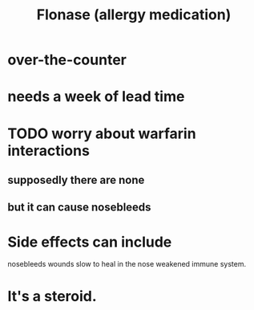 :PROPERTIES:
:ID:       f8399762-9772-4257-8439-4e466f7b1ff2
:END:
#+title: Flonase (allergy medication)
* over-the-counter
* needs a week of lead time
* TODO worry about warfarin interactions
** supposedly there are none
** but it can cause nosebleeds
* Side effects can include
  nosebleeds
  wounds slow to heal in the nose
  weakened immune system.
* It's a steroid.
